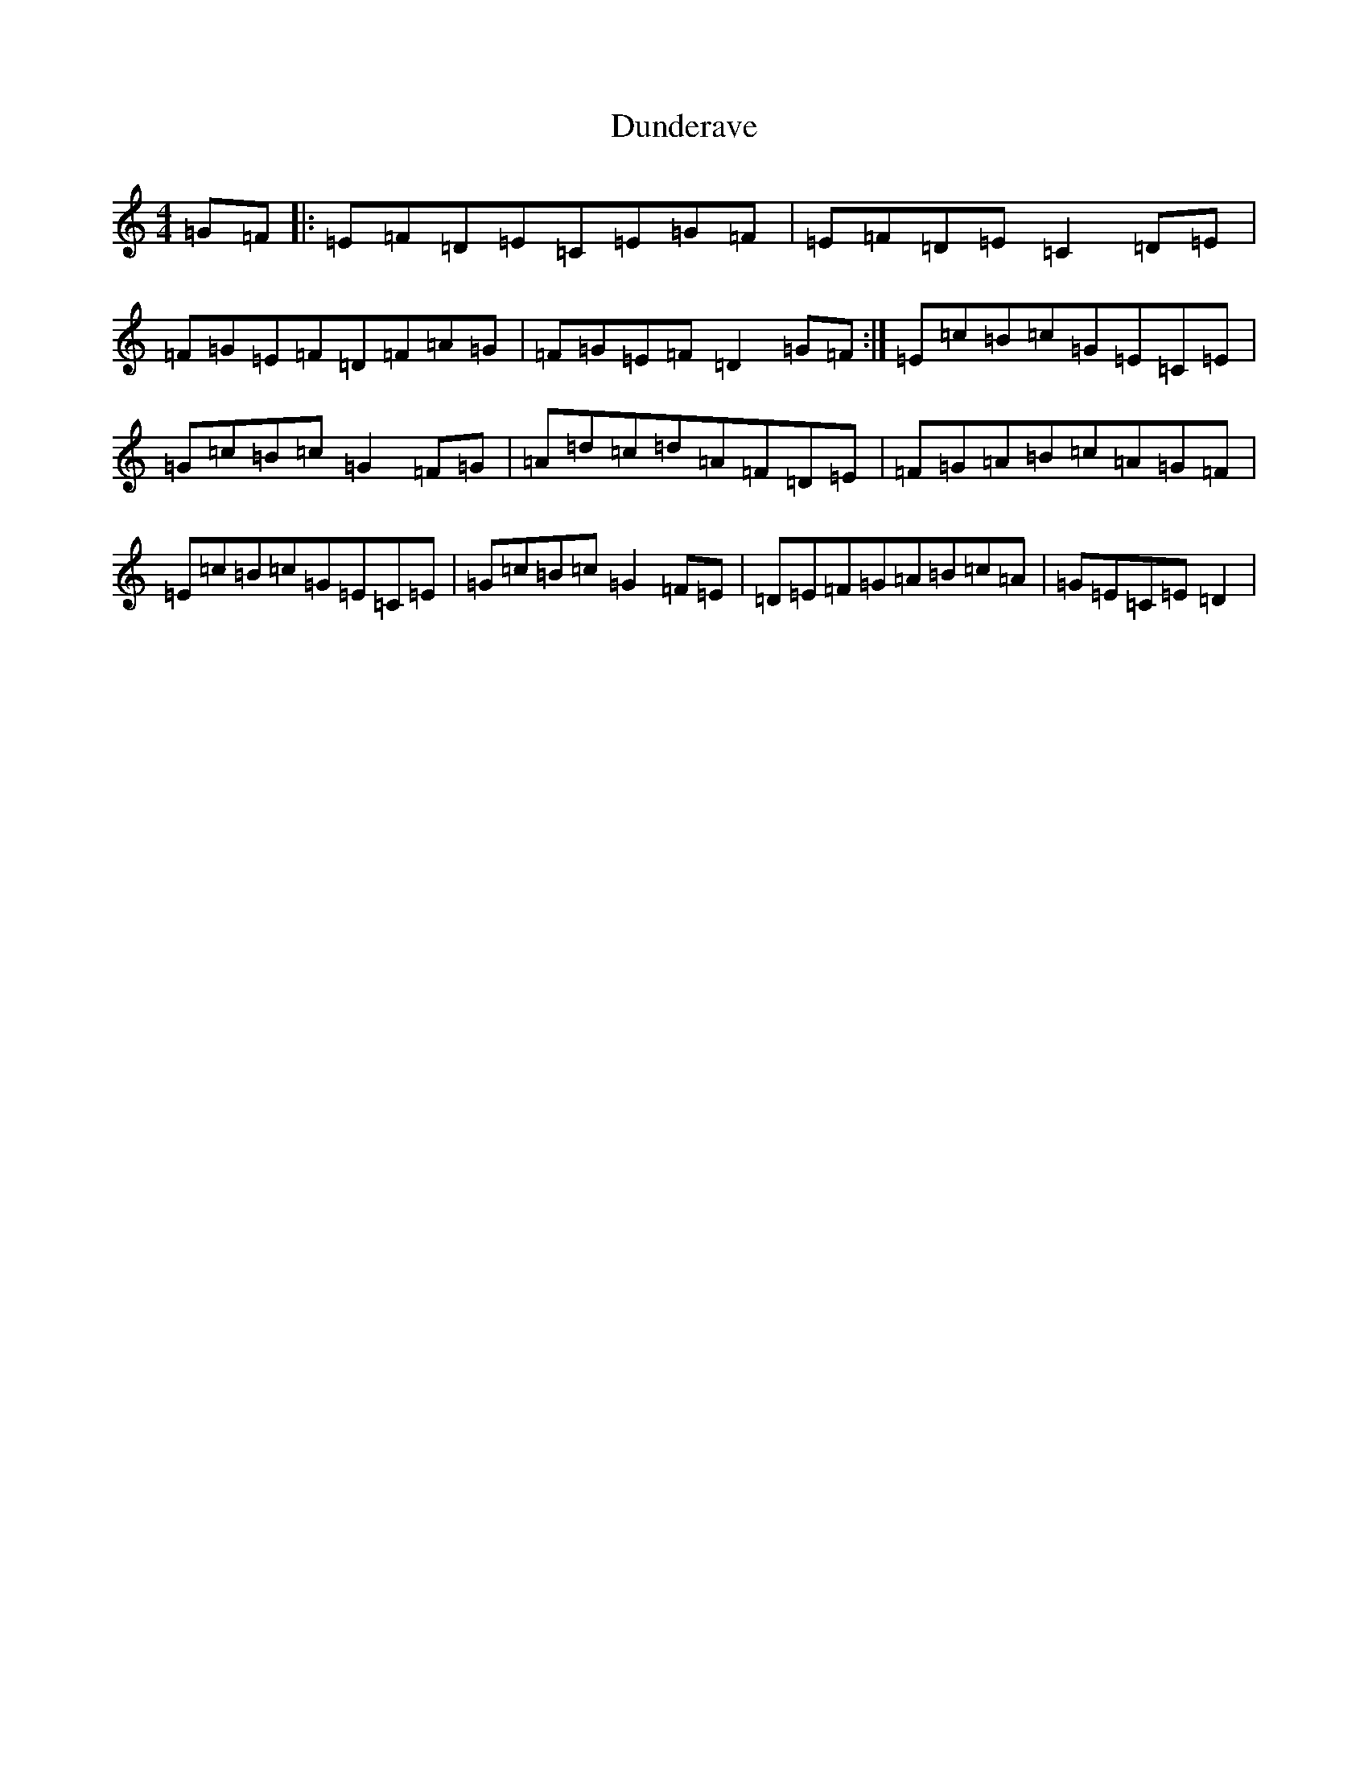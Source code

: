 X: 5793
T: Dunderave
S: https://thesession.org/tunes/5605#setting5605
R: reel
M:4/4
L:1/8
K: C Major
=G=F|:=E=F=D=E=C=E=G=F|=E=F=D=E=C2=D=E|=F=G=E=F=D=F=A=G|=F=G=E=F=D2=G=F:|=E=c=B=c=G=E=C=E|=G=c=B=c=G2=F=G|=A=d=c=d=A=F=D=E|=F=G=A=B=c=A=G=F|=E=c=B=c=G=E=C=E|=G=c=B=c=G2=F=E|=D=E=F=G=A=B=c=A|=G=E=C=E=D2|